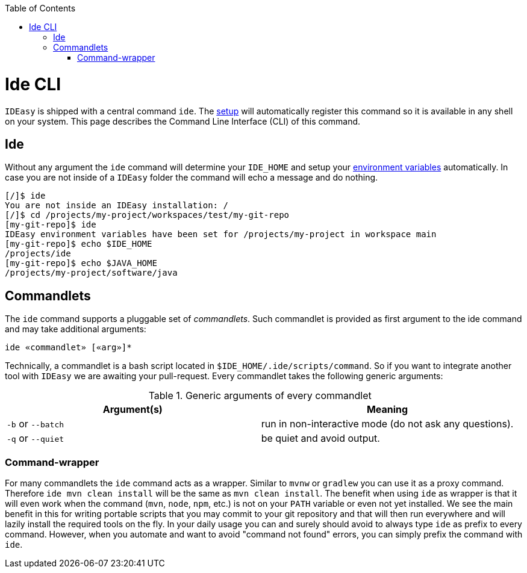 :toc:
toc::[]

= Ide CLI

`IDEasy` is shipped with a central command `ide`. The link:setup.asciidoc[setup] will automatically register this command so it is available in any shell on your system. This page describes the Command Line Interface (CLI) of this command.

== Ide
Without any argument the `ide` command will determine your `IDE_HOME` and setup your link:variables.asciidoc[environment variables] automatically. In case you are not inside of a `IDEasy` folder the command will echo a message and do nothing.

[source,bash]
--------
[/]$ ide
You are not inside an IDEasy installation: /
[/]$ cd /projects/my-project/workspaces/test/my-git-repo
[my-git-repo]$ ide
IDEasy environment variables have been set for /projects/my-project in workspace main
[my-git-repo]$ echo $IDE_HOME
/projects/ide
[my-git-repo]$ echo $JAVA_HOME
/projects/my-project/software/java
--------

== Commandlets
The `ide` command supports a pluggable set of _commandlets_. Such commandlet is provided as first argument to the ide command and may take additional arguments:

`ide «commandlet» [«arg»]*`

Technically, a commandlet is a bash script located in `$IDE_HOME/.ide/scripts/command`. So if you want to integrate another tool with `IDEasy` we are awaiting your pull-request.
Every commandlet takes the following generic arguments:

.Generic arguments of every commandlet
[options="header"]
|=======================
|*Argument(s)*     |*Meaning*
|`-b` or `--batch` |run in non-interactive mode (do not ask any questions).
|`-q` or `--quiet` |be quiet and avoid output.
|=======================

=== Command-wrapper
For many commandlets the `ide` command acts as a wrapper.
Similar to `mvnw` or `gradlew` you can use it as a proxy command.
Therefore `ide mvn clean install` will be the same as `mvn clean install`.
The benefit when using `ide` as wrapper is that it will even work when the command (`mvn`, `node`, `npm`, etc.) is not on your `PATH` variable or even not yet installed.
We see the main benefit in this for writing portable scripts that you may commit to your git repository and that will then run everywhere and will lazily install the required tools on the fly.
In your daily usage you can and surely should avoid to always type `ide` as prefix to every command.
However, when you automate and want to avoid "command not found" errors, you can simply prefix the command with `ide`.
